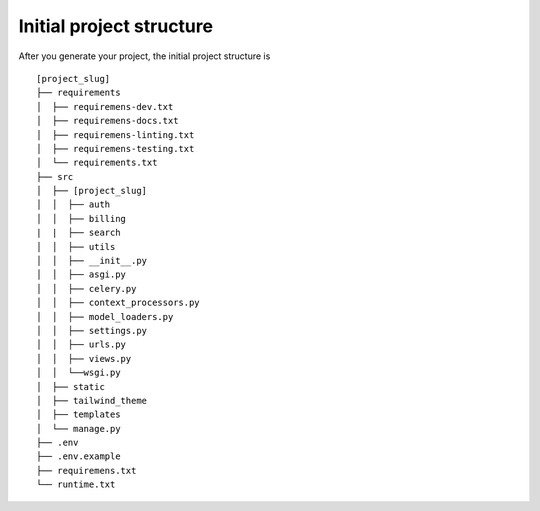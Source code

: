.. _initial-project-structure:

=========================
Initial project structure
=========================

After you generate your project, the initial project structure is 

::

   [project_slug]
   ├── requirements
   │  ├── requiremens-dev.txt
   │  ├── requiremens-docs.txt
   │  ├── requiremens-linting.txt
   │  ├── requiremens-testing.txt
   │  └── requirements.txt
   ├── src
   │  ├── [project_slug]
   │  │  ├── auth 
   │  │  ├── billing
   |  |  ├── search
   │  │  ├── utils
   │  │  ├── __init__.py
   │  │  ├── asgi.py
   │  │  ├── celery.py
   │  │  ├── context_processors.py
   │  │  ├── model_loaders.py
   │  │  ├── settings.py
   │  │  ├── urls.py
   │  │  ├── views.py
   │  │  └──wsgi.py
   │  ├── static
   │  ├── tailwind_theme
   │  ├── templates
   │  └── manage.py    
   ├── .env
   ├── .env.example
   ├── requiremens.txt
   └── runtime.txt